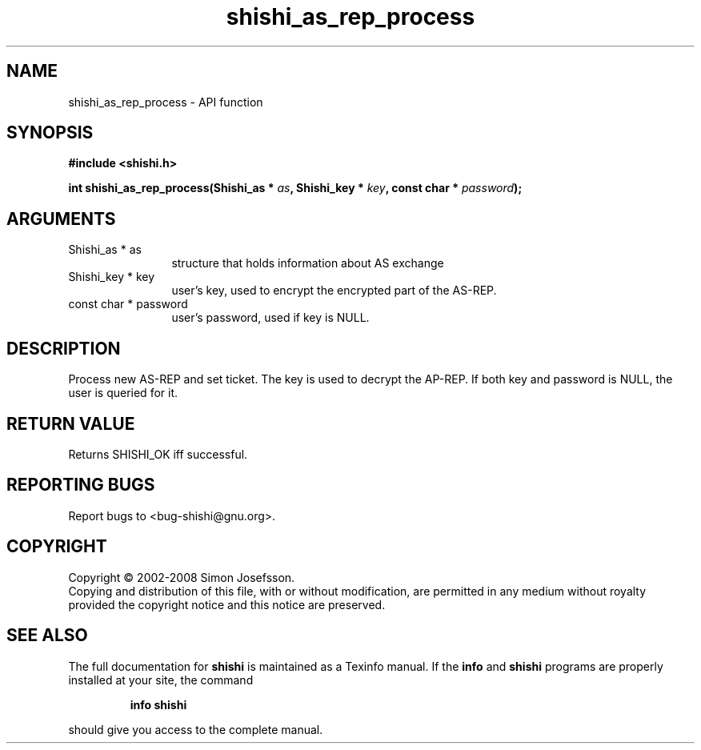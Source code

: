 .\" DO NOT MODIFY THIS FILE!  It was generated by gdoc.
.TH "shishi_as_rep_process" 3 "0.0.39" "shishi" "shishi"
.SH NAME
shishi_as_rep_process \- API function
.SH SYNOPSIS
.B #include <shishi.h>
.sp
.BI "int shishi_as_rep_process(Shishi_as * " as ", Shishi_key * " key ", const char * " password ");"
.SH ARGUMENTS
.IP "Shishi_as * as" 12
structure that holds information about AS exchange
.IP "Shishi_key * key" 12
user's key, used to encrypt the encrypted part of the AS\-REP.
.IP "const char * password" 12
user's password, used if key is NULL.
.SH "DESCRIPTION"
Process new AS\-REP and set ticket.  The key is used to decrypt the
AP\-REP.  If both key and password is NULL, the user is queried for
it.
.SH "RETURN VALUE"
Returns SHISHI_OK iff successful.
.SH "REPORTING BUGS"
Report bugs to <bug-shishi@gnu.org>.
.SH COPYRIGHT
Copyright \(co 2002-2008 Simon Josefsson.
.br
Copying and distribution of this file, with or without modification,
are permitted in any medium without royalty provided the copyright
notice and this notice are preserved.
.SH "SEE ALSO"
The full documentation for
.B shishi
is maintained as a Texinfo manual.  If the
.B info
and
.B shishi
programs are properly installed at your site, the command
.IP
.B info shishi
.PP
should give you access to the complete manual.
